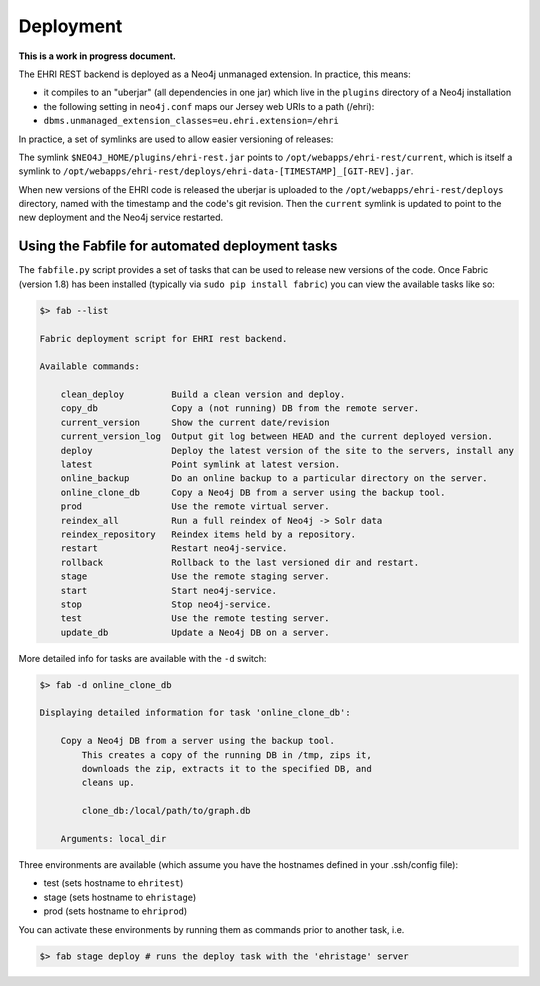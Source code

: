 Deployment
==========

**This is a work in progress document.**

The EHRI REST backend is deployed as a Neo4j unmanaged extension. In
practice, this means:

-  it compiles to an "uberjar" (all dependencies in one jar) which live
   in the ``plugins`` directory of a Neo4j installation
-  the following setting in ``neo4j.conf`` maps our Jersey web URIs to a
   path (/ehri):
-  ``dbms.unmanaged_extension_classes=eu.ehri.extension=/ehri``

In practice, a set of symlinks are used to allow easier versioning of
releases:

The symlink ``$NEO4J_HOME/plugins/ehri-rest.jar`` points to
``/opt/webapps/ehri-rest/current``, which is itself a symlink to
``/opt/webapps/ehri-rest/deploys/ehri-data-[TIMESTAMP]_[GIT-REV].jar``.

When new versions of the EHRI code is released the uberjar is uploaded
to the ``/opt/webapps/ehri-rest/deploys`` directory, named with the
timestamp and the code's git revision. Then the ``current`` symlink is
updated to point to the new deployment and the Neo4j service restarted.

Using the Fabfile for automated deployment tasks
------------------------------------------------

The ``fabfile.py`` script provides a set of tasks that can be used to
release new versions of the code. Once Fabric (version 1.8) has been
installed (typically via ``sudo pip install fabric``) you can view the
available tasks like so:

.. code:: bash

    $> fab --list

    Fabric deployment script for EHRI rest backend.

    Available commands:

        clean_deploy         Build a clean version and deploy.
        copy_db              Copy a (not running) DB from the remote server.
        current_version      Show the current date/revision
        current_version_log  Output git log between HEAD and the current deployed version.
        deploy               Deploy the latest version of the site to the servers, install any
        latest               Point symlink at latest version.
        online_backup        Do an online backup to a particular directory on the server.
        online_clone_db      Copy a Neo4j DB from a server using the backup tool.
        prod                 Use the remote virtual server.
        reindex_all          Run a full reindex of Neo4j -> Solr data
        reindex_repository   Reindex items held by a repository.
        restart              Restart neo4j-service.
        rollback             Rollback to the last versioned dir and restart.
        stage                Use the remote staging server.
        start                Start neo4j-service.
        stop                 Stop neo4j-service.
        test                 Use the remote testing server.
        update_db            Update a Neo4j DB on a server.

More detailed info for tasks are available with the ``-d`` switch:

.. code:: bash

    $> fab -d online_clone_db

    Displaying detailed information for task 'online_clone_db':

        Copy a Neo4j DB from a server using the backup tool.
            This creates a copy of the running DB in /tmp, zips it,
            downloads the zip, extracts it to the specified DB, and
            cleans up.

            clone_db:/local/path/to/graph.db

        Arguments: local_dir

Three environments are available (which assume you have the hostnames
defined in your .ssh/config file):

-  test (sets hostname to ``ehritest``)
-  stage (sets hostname to ``ehristage``)
-  prod (sets hostname to ``ehriprod``)

You can activate these environments by running them as commands prior to
another task, i.e.

.. code:: bash

    $> fab stage deploy # runs the deploy task with the 'ehristage' server
